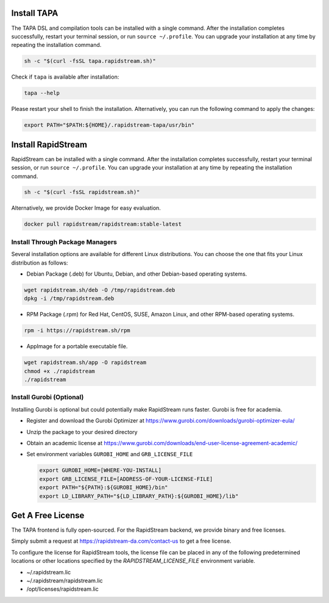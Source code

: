 Install TAPA
============

The TAPA DSL and compilation tools can be installed with a single command. After the installation completes successfully, restart your terminal session, or run ``source ~/.profile``.
You can upgrade your installation at any time by repeating the installation command.


.. code-block:: bash

  sh -c "$(curl -fsSL tapa.rapidstream.sh)"


Check if ``tapa`` is available after installation:

.. code-block:: bash

  tapa --help

Please restart your shell to finish the installation. Alternatively, you can run the following command to apply the changes:

.. code-block:: bash

  export PATH="$PATH:${HOME}/.rapidstream-tapa/usr/bin"


Install RapidStream
===================


RapidStream can be installed with a single command. After the installation completes successfully, restart your terminal session, or run ``source ~/.profile``.
You can upgrade your installation at any time by repeating the installation command.


.. code-block:: bash

  sh -c "$(curl -fsSL rapidstream.sh)"


Alternatively, we provide Docker Image for easy evaluation.

.. code-block:: bash

  docker pull rapidstream/rapidstream:stable-latest



Install Through Package Managers
--------------------------------

Several installation options are available for different Linux distributions. You can choose the one that fits your Linux distribution as follows:

- Debian Package (.deb) for Ubuntu, Debian, and other Debian-based operating systems.

.. code-block:: bash

  wget rapidstream.sh/deb -O /tmp/rapidstream.deb
  dpkg -i /tmp/rapidstream.deb

- RPM Package (.rpm) for Red Hat, CentOS, SUSE, Amazon Linux, and other RPM-based operating systems.

.. code-block:: bash

  rpm -i https://rapidstream.sh/rpm


- AppImage for a portable executable file.

.. code-block:: bash

  wget rapidstream.sh/app -O rapidstream
  chmod +x ./rapidstream
  ./rapidstream


Install Gurobi (Optional)
-------------------------

Installing Gurobi is optional but could potentially make RapidStream runs faster.
Gurobi is free for academia.

* Register and download the Gurobi Optimizer at
  https://www.gurobi.com/downloads/gurobi-optimizer-eula/

* Unzip the package to your desired directory

* Obtain an academic license at
  https://www.gurobi.com/downloads/end-user-license-agreement-academic/

* Set environment variables ``GUROBI_HOME`` and ``GRB_LICENSE_FILE``

  .. code-block:: bash

    export GUROBI_HOME=[WHERE-YOU-INSTALL]
    export GRB_LICENSE_FILE=[ADDRESS-OF-YOUR-LICENSE-FILE]
    export PATH="${PATH}:${GUROBI_HOME}/bin"
    export LD_LIBRARY_PATH="${LD_LIBRARY_PATH}:${GUROBI_HOME}/lib"



Get A Free License
===================

The TAPA frontend is fully open-sourced. For the RapidStream backend, we provide binary and free licenses. 

Simply submit a request at https://rapidstream-da.com/contact-us to get a free license. 

To configure the license for RapidStream tools, the license file can be placed in any of 
the following predetermined locations or other locations specified by the `RAPIDSTREAM_LICENSE_FILE` environment variable.

- ~/.rapidstream.lic

- ~/.rapidstream/rapidstream.lic

- /opt/licenses/rapidstream.lic

